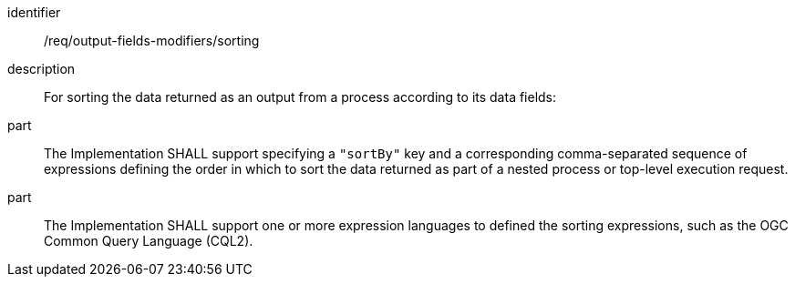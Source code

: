[requirement]
====
[%metadata]
identifier:: /req/output-fields-modifiers/sorting
description:: For sorting the data returned as an output from a process according to its data fields:
part:: The Implementation SHALL support specifying a `"sortBy"` key and a corresponding comma-separated sequence of expressions defining the order in which to sort the data returned as part of a nested process or top-level execution request.
part:: The Implementation SHALL support one or more expression languages to defined the sorting expressions, such as the OGC Common Query Language (CQL2).
====
